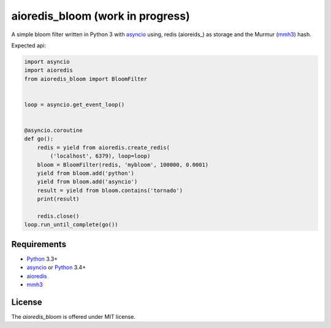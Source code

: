 aioredis_bloom (work in progress)
=================================

A simple bloom filter written in Python 3 with asyncio_ using, redis
(aioreids_) as storage and the Murmur (mmh3_) hash.

Expected api:

.. code:: python

    import asyncio
    import aioredis
    from aioredis_bloom import BloomFilter


    loop = asyncio.get_event_loop()


    @asyncio.coroutine
    def go():
        redis = yield from aioredis.create_redis(
            ('localhost', 6379), loop=loop)
        bloom = BloomFilter(redis, 'mybloom', 100000, 0.0001)
        yield from bloom.add('python')
        yield from bloom.add('asyncio')
        result = yield from bloom.contains('tornado')
        print(result)

        redis.close()
    loop.run_until_complete(go())


Requirements
------------

* Python_ 3.3+
* asyncio_ or Python_ 3.4+
* aioredis_
* mmh3_


License
-------

The *aioredis_bloom* is offered under MIT license.

.. _Python: https://www.python.org
.. _asyncio: http://docs.python.org/3.4/library/asyncio.html
.. _aioredis: https://github.com/aio-libs/aioredis
.. _mmh3: https://pypi.python.org/pypi/mmh3/
